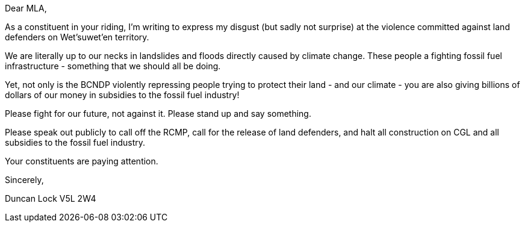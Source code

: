 :status: draft

Dear MLA,

As a constituent in your riding, I'm writing to express my disgust (but sadly not surprise) at the violence committed against land defenders on Wet'suwet'en territory. 

We are literally up to our necks in landslides and floods directly caused by climate change.  These people a fighting fossil fuel infrastructure - something that we should all be doing.

Yet, not only is the BCNDP violently repressing people trying to protect their land - and our climate - you are also giving billions of dollars of our money in subsidies to the fossil fuel industry!

Please fight for our future, not against it. Please stand up and say something.

Please speak out publicly to call off the RCMP, call for the release of land defenders, and halt all construction on CGL and all subsidies to the fossil fuel industry.

Your constituents are paying attention. 

Sincerely,

Duncan Lock
V5L 2W4
